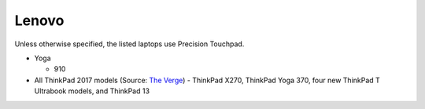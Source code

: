 
Lenovo
======

Unless otherwise specified, the listed laptops use Precision Touchpad.

- Yoga

  - 910

- All ThinkPad 2017 models (Source: `The Verge <https://www.theverge.com/2016/12/28/14094604/lenovo-thinkpad-enterprise-pc-kaby-lake-windows-hello-usb-c>`_)
  - ThinkPad X270, ThinkPad Yoga 370, four new ThinkPad T Ultrabook models, and ThinkPad 13
